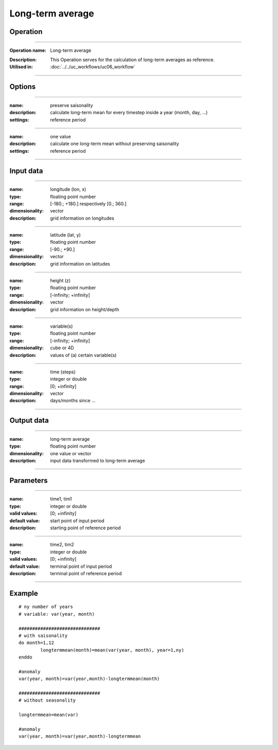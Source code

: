 =================
Long-term average
=================

Operation
=========

.. *Define the Operation and point to the applicable algorithm for implementation of this Operation, by following this convention:*

--------------------------

:Operation name: Long-term average
.. :Algorithm name: *XXX*
.. :Algorithm reference: *XXX*
:Description: This Operation serves for the calculation of long-term averages as reference.
:Utilised in: :doc:`../../uc_workflows/uc06_workflow`

--------------------------

Options
=======

.. *Describe options regarding the use of the Operation.*

--------------------------

:name: preserve saisonality 
:description: calculate long-term mean for every timestep inside a year (month, day, ...)
:settings: reference period

--------------------------

:name: one value
:description: calculate one long-term mean without preserving saisonality
:settings: reference period

--------------------------



Input data
==========

.. *Describe all input data (except for parameters) here, following this convention:*

--------------------------

:name: longitude (lon, x)
:type: floating point number
:range: [-180.; +180.] respectively [0.; 360.]
:dimensionality: vector
:description: grid information on longitudes

--------------------------

:name: latitude (lat, y)
:type: floating point number
:range: [-90.; +90.]
:dimensionality: vector
:description: grid information on latitudes

--------------------------

:name: height (z)
:type: floating point number
:range: [-infinity; +infinity]
:dimensionality: vector
:description: grid information on height/depth

-------------------------------------------------------

:name: variable(s)
:type: floating point number
:range: [-infinity; +infinity]
:dimensionality: cube or 4D
:description: values of (a) certain variable(s)

-----------------------------

:name: time (steps)
:type: integer or double
:range: [0; +infinity]
:dimensionality: vector
:description: days/months since ...

-----------------------------


Output data
===========

.. *Description of anticipated output data.*


---------------------------------

:name: long-term average
:type: floating point number
:dimensionality: one value or vector
:description: input data transformed to long-term average

---------------------------------


Parameters
==========

.. *Define applicable parameters here. A parameter differs from an input in that it has a default value. Parameters are often used to control certain aspects of the algorithm behavior.*

--------------------------

:name: time1, tim1 
:type: integer or double
:valid values: [0; +infinity]
:default value: start point of input period
:description: starting point of reference period

--------------------------

:name: time2, tim2 
:type: integer or double
:valid values: [0; +infinity]
:default value: terminal point of input period
:description: terminal point of reference period

--------------------------


.. Computational complexity
.. ==============================

.. *Describe how the algorithm memory requirement and processing time scale with input size. Most algorithms should be linear or in n*log(n) time, where n is the number of elements of the input.*

.. --------------------------

.. :time: *Time complexity*
.. :memory: *Memory complexity*

.. --------------------------

.. Convergence
.. ===========

.. *If the algorithm is iterative, define the criteria for the algorithm to stop processing and return a value. Describe the behavior of the algorithm if the convergence criteria are never reached.*

.. Known error conditions
.. ======================

.. *If there are combinations of input data that can lead to the algorithm failing, describe here what they are and how the algorithm should respond to this. For example, by logging a message*

Example
=======

.. *If there is a code example (Matlab, Python, etc) available, provide it here.*

::

	# ny number of years
	# variable: var(year, month)

	##############################
	# with saisonality
	do month=1,12
		longtermmean(month)=mean(var(year, month), year=1,ny)
	enddo

	#anomaly
	var(year, month)=var(year,month)-longtermmean(month)

	##############################
	# without seasonality 

	longtermmean=mean(var)

	#anomaly
	var(year, month)=var(year,month)-longtermmean

::